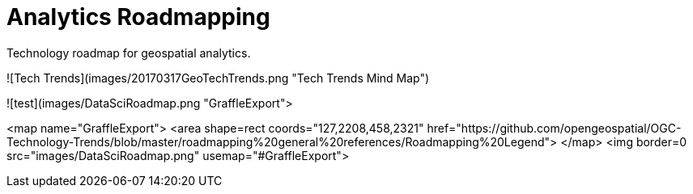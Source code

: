 # Analytics Roadmapping
Technology roadmap for geospatial analytics.

![Tech Trends](images/20170317GeoTechTrends.png "Tech Trends Mind Map")

![test](images/DataSciRoadmap.png "GraffleExport">

<map name="GraffleExport">
	<area shape=rect coords="127,2208,458,2321"
   href="https://github.com/opengeospatial/OGC-Technology-Trends/blob/master/roadmapping%20general%20references/Roadmapping%20Legend">
</map>
<img border=0 src="images/DataSciRoadmap.png" usemap="#GraffleExport">
